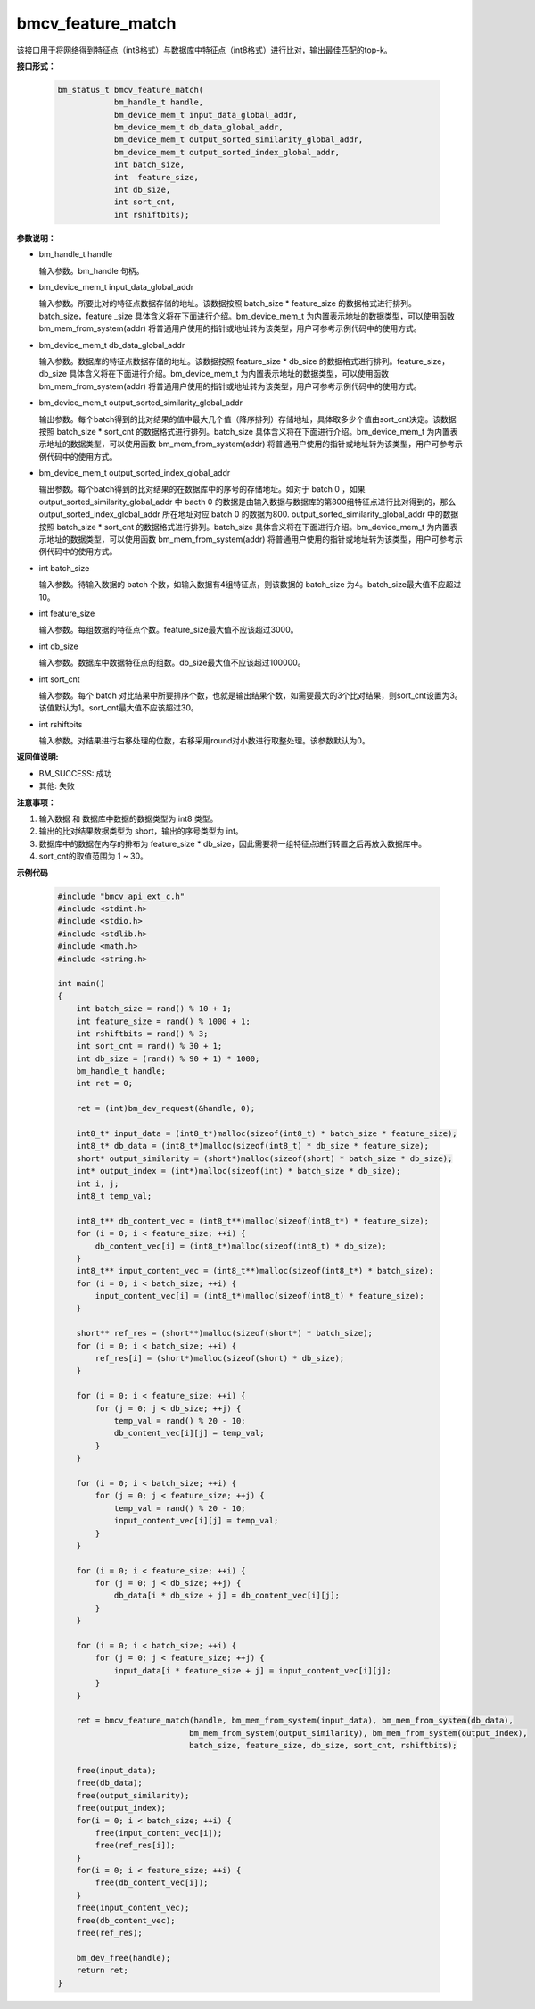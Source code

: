 bmcv_feature_match
===================

该接口用于将网络得到特征点（int8格式）与数据库中特征点（int8格式）进行比对，输出最佳匹配的top-k。


**接口形式：**

    .. code-block:: c

        bm_status_t bmcv_feature_match(
                    bm_handle_t handle,
                    bm_device_mem_t input_data_global_addr,
                    bm_device_mem_t db_data_global_addr,
                    bm_device_mem_t output_sorted_similarity_global_addr,
                    bm_device_mem_t output_sorted_index_global_addr,
                    int batch_size,
                    int  feature_size,
                    int db_size,
                    int sort_cnt,
                    int rshiftbits);


**参数说明：**

* bm_handle_t handle

  输入参数。bm_handle 句柄。

* bm_device_mem_t input_data_global_addr

  输入参数。所要比对的特征点数据存储的地址。该数据按照 batch_size * feature_size 的数据格式进行排列。batch_size，feature _size 具体含义将在下面进行介绍。bm_device_mem_t 为内置表示地址的数据类型，可以使用函数 bm_mem_from_system(addr) 将普通用户使用的指针或地址转为该类型，用户可参考示例代码中的使用方式。

* bm_device_mem_t db_data_global_addr

  输入参数。数据库的特征点数据存储的地址。该数据按照 feature_size * db_size 的数据格式进行排列。feature_size，db_size 具体含义将在下面进行介绍。bm_device_mem_t 为内置表示地址的数据类型，可以使用函数 bm_mem_from_system(addr) 将普通用户使用的指针或地址转为该类型，用户可参考示例代码中的使用方式。

* bm_device_mem_t output_sorted_similarity_global_addr

  输出参数。每个batch得到的比对结果的值中最大几个值（降序排列）存储地址，具体取多少个值由sort_cnt决定。该数据按照 batch_size * sort_cnt 的数据格式进行排列。batch_size 具体含义将在下面进行介绍。bm_device_mem_t 为内置表示地址的数据类型，可以使用函数 bm_mem_from_system(addr) 将普通用户使用的指针或地址转为该类型，用户可参考示例代码中的使用方式。

* bm_device_mem_t output_sorted_index_global_addr

  输出参数。每个batch得到的比对结果的在数据库中的序号的存储地址。如对于 batch 0 ，如果 output_sorted_similarity_global_addr 中 bacth 0 的数据是由输入数据与数据库的第800组特征点进行比对得到的，那么 output_sorted_index_global_addr 所在地址对应 batch 0 的数据为800. output_sorted_similarity_global_addr 中的数据按照 batch_size * sort_cnt 的数据格式进行排列。batch_size 具体含义将在下面进行介绍。bm_device_mem_t 为内置表示地址的数据类型，可以使用函数 bm_mem_from_system(addr) 将普通用户使用的指针或地址转为该类型，用户可参考示例代码中的使用方式。

* int batch_size

  输入参数。待输入数据的 batch 个数，如输入数据有4组特征点，则该数据的 batch_size 为4。batch_size最大值不应超过10。

* int feature_size

  输入参数。每组数据的特征点个数。feature_size最大值不应该超过3000。

* int db_size

  输入参数。数据库中数据特征点的组数。db_size最大值不应该超过100000。

* int sort_cnt

  输入参数。每个 batch 对比结果中所要排序个数，也就是输出结果个数，如需要最大的3个比对结果，则sort_cnt设置为3。该值默认为1。sort_cnt最大值不应该超过30。

* int rshiftbits

  输入参数。对结果进行右移处理的位数，右移采用round对小数进行取整处理。该参数默认为0。


**返回值说明:**

* BM_SUCCESS: 成功

* 其他: 失败


**注意事项：**

1. 输入数据 和 数据库中数据的数据类型为 int8 类型。

2. 输出的比对结果数据类型为 short，输出的序号类型为 int。

3. 数据库中的数据在内存的排布为 feature_size * db_size，因此需要将一组特征点进行转置之后再放入数据库中。

4. sort_cnt的取值范围为 1 ~ 30。


**示例代码**

    .. code-block:: c

      #include "bmcv_api_ext_c.h"
      #include <stdint.h>
      #include <stdio.h>
      #include <stdlib.h>
      #include <math.h>
      #include <string.h>

      int main()
      {
          int batch_size = rand() % 10 + 1;
          int feature_size = rand() % 1000 + 1;
          int rshiftbits = rand() % 3;
          int sort_cnt = rand() % 30 + 1;
          int db_size = (rand() % 90 + 1) * 1000;
          bm_handle_t handle;
          int ret = 0;

          ret = (int)bm_dev_request(&handle, 0);

          int8_t* input_data = (int8_t*)malloc(sizeof(int8_t) * batch_size * feature_size);
          int8_t* db_data = (int8_t*)malloc(sizeof(int8_t) * db_size * feature_size);
          short* output_similarity = (short*)malloc(sizeof(short) * batch_size * db_size);
          int* output_index = (int*)malloc(sizeof(int) * batch_size * db_size);
          int i, j;
          int8_t temp_val;

          int8_t** db_content_vec = (int8_t**)malloc(sizeof(int8_t*) * feature_size);
          for (i = 0; i < feature_size; ++i) {
              db_content_vec[i] = (int8_t*)malloc(sizeof(int8_t) * db_size);
          }
          int8_t** input_content_vec = (int8_t**)malloc(sizeof(int8_t*) * batch_size);
          for (i = 0; i < batch_size; ++i) {
              input_content_vec[i] = (int8_t*)malloc(sizeof(int8_t) * feature_size);
          }

          short** ref_res = (short**)malloc(sizeof(short*) * batch_size);
          for (i = 0; i < batch_size; ++i) {
              ref_res[i] = (short*)malloc(sizeof(short) * db_size);
          }

          for (i = 0; i < feature_size; ++i) {
              for (j = 0; j < db_size; ++j) {
                  temp_val = rand() % 20 - 10;
                  db_content_vec[i][j] = temp_val;
              }
          }

          for (i = 0; i < batch_size; ++i) {
              for (j = 0; j < feature_size; ++j) {
                  temp_val = rand() % 20 - 10;
                  input_content_vec[i][j] = temp_val;
              }
          }

          for (i = 0; i < feature_size; ++i) {
              for (j = 0; j < db_size; ++j) {
                  db_data[i * db_size + j] = db_content_vec[i][j];
              }
          }

          for (i = 0; i < batch_size; ++i) {
              for (j = 0; j < feature_size; ++j) {
                  input_data[i * feature_size + j] = input_content_vec[i][j];
              }
          }

          ret = bmcv_feature_match(handle, bm_mem_from_system(input_data), bm_mem_from_system(db_data),
                                  bm_mem_from_system(output_similarity), bm_mem_from_system(output_index),
                                  batch_size, feature_size, db_size, sort_cnt, rshiftbits);

          free(input_data);
          free(db_data);
          free(output_similarity);
          free(output_index);
          for(i = 0; i < batch_size; ++i) {
              free(input_content_vec[i]);
              free(ref_res[i]);
          }
          for(i = 0; i < feature_size; ++i) {
              free(db_content_vec[i]);
          }
          free(input_content_vec);
          free(db_content_vec);
          free(ref_res);

          bm_dev_free(handle);
          return ret;
      }
